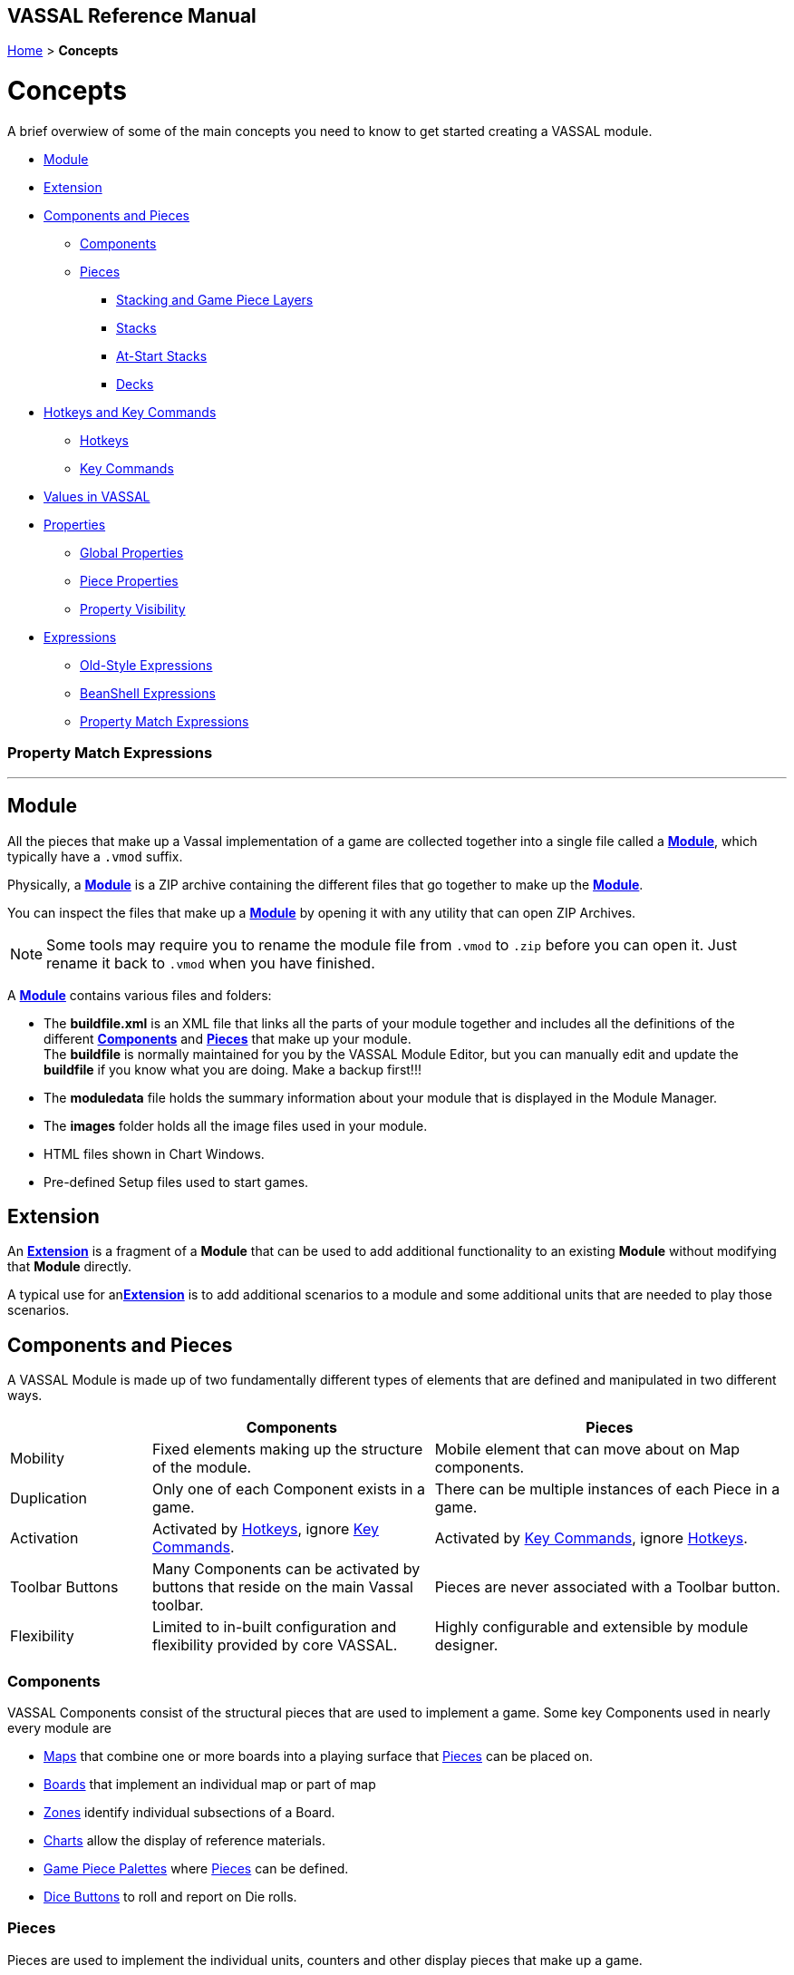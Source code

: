 == VASSAL Reference Manual
[#top]

[.small]#<<index.adoc#toc,Home>> > *Concepts*#

= Concepts

A brief overwiew of some of the main concepts you need to know to get started creating a VASSAL module.

* <<#Module,Module>> +
* <<#extension,Extension>> +
* <<#componentsandpieces,Components and Pieces>> +
** <<#components,Components>> +
** <<#pieces,Pieces>> +
*** <<#stackLayers,Stacking and Game Piece Layers>> +
*** <<#stack,Stacks>> +
*** <<#atstart,At-Start Stacks>> +
*** <<#deck,Decks>> +
* <<#hotkeys_and_key_commands,Hotkeys and Key Commands>>
** <<#hotkeys,Hotkeys>> +
** <<#keycommands,Key Commands>> +
* <<#values,Values in VASSAL>> +
* <<#properties,Properties>> +
** <<#globalProperties, Global Properties>> +
** <<#pieceProperties, Piece Properties>> +
** <<#propertyVisibility,Property Visibility>> +
* <<#expressions,Expressions>> +
** <<#oldStyle,Old-Style Expressions>> +
** <<#beanshell,BeanShell Expressions>> +
** <<#PME,Property Match Expressions>> +

=== Property Match Expressions
'''
[#module]
== Module
All the pieces that make up a Vassal implementation of a game are collected together into a single file called a <<GameModule.adoc#top,*Module*>>, which typically have a `.vmod` suffix. +

Physically, a <<GameModule.adoc#top,*Module*>> is a ZIP archive containing the different files that go together to make up the <<GameModule.adoc#top,*Module*>>.

You can inspect the files that make up a <<GameModule.adoc#top,*Module*>> by opening it with any utility that can open ZIP Archives.

NOTE: Some tools may require you to rename the module file from `.vmod` to `.zip` before you can open it. Just rename it back to `.vmod` when you have finished.

A <<GameModule.adoc#top,*Module*>> contains various files and folders:

 * The *buildfile.xml* is an XML file that links all the parts of your module together and includes all  the definitions of the different <<#components,*Components*>> and <<#pieces,*Pieces*>> that make up your module. +
The *buildfile* is normally maintained for you by the VASSAL Module Editor, but you can manually edit and update the *buildfile* if you know what you are doing. Make a backup first!!!
 * The *moduledata* file holds the summary information about your module that is displayed in the Module Manager.
 * The *images* folder holds all the image files used in your module.
 * HTML files shown in Chart Windows.
 * Pre-defined Setup files used to start games.

[#extension]
== Extension
An <<Extension.adoc#top,*Extension*>> is a fragment of a *Module* that can be used to add additional functionality to an existing *Module* without modifying that *Module* directly.

A typical use for an<<Extension.adoc#top,*Extension*>>  is to add additional scenarios to a module and some additional units that are needed to play those scenarios.

[#componentsandpieces]
== Components and Pieces
A VASSAL Module is made up of two fundamentally different types of elements that are defined and manipulated in two different ways.

[width="100%"]
[cols="20%,40%,50%"]
|===
| | *Components* | *Pieces* +

| Mobility | Fixed elements making up the structure of the module. | Mobile element that can move about on Map components. +

| Duplication | Only one of each Component exists in a game. | There can be multiple instances of each Piece in a game. +

| Activation | Activated by <<#hotkeys,Hotkeys>>, ignore <<#keycommands,Key Commands>>. | Activated by <<#keycommands,Key Commands>>, ignore  <<#hotkeys,Hotkeys>>. +

| Toolbar Buttons | Many Components can be activated by buttons that reside on the main Vassal toolbar. | Pieces are never associated with a Toolbar button.
| Flexibility | Limited to in-built configuration and flexibility provided by core VASSAL. | Highly configurable and extensible by module designer.

|===

[#components]
=== Components
VASSAL Components consist of the structural pieces that are used to implement a game. Some key Components used in nearly every module are

* <<Map.adoc#top, Maps>> that combine one or more boards into a playing surface that <<#pieces,Pieces>> can be placed on.
* <<Board.adoc#top,Boards>> that implement an individual map or part of map
* <<ZonedGrid.adoc#top,Zones>> identify individual subsections of a Board.
* <<ChartWindow.adoc#top,Charts>> allow the display of reference materials.
* <<PieceWindow.adoc#top,Game Piece Palettes>> where <<#pieces,Pieces>> can be defined.
* <<DiceButton.adoc#top,Dice Buttons>> to roll and report on Die rolls.

[#pieces]
=== Pieces

Pieces are used to implement the individual units, counters and other display pieces that make up a game.

Pieces are constructed from more than 40 different 'trait's, each of which adds or modififies the behaviour of a piece. The number, order and configuration of the different traits within a piece control how it looks and acts in a VASSAL game.

Some important traits used in many pieces are:

* <<BasicPiece.adoc#top,Basic Piece>> defines the base image and name of a Piece.
* <<Layer.adoc#top,Layers>> add additional layers of images to a Piece than can be shown or hidden.
* <<Marker.adoc#top,Markers>> and <<DynamicProperty.adoc#top,Dynamic Properties>> add <<#properties,values>> to a Piece that can change over time and can be referenced in other Traits, Pieces and Components.
* <<TriggerAction.adoc#top,Triggers>> allow sequences of actions to be generated.
* <<Prototype.adoc#top,Prototypes>> allow a group of the same traits to be applied to different Pieces that share similar actions.
* <<SendToLocation.adoc#top,Send To Location>> and <<Translate.adoc#top,Move Fixed Distance>> allow pieces to be moved on Command.
* <<GlobalKeyCommand.adoc#top,Global Key Commands>> allow <<#keycommands,Key Commands>> to be sent to other pieces.

See the <<GamePiece<<#keycommands,Game Piece>> for full details of all available traits.

[#stackLayers]
==== Stacking and Game Piece Layers
By default, Pieces that are placed in the same Location in a Map will form a group called a Stack.

[#stack]
==== Stacks
A Stack is a set of Pieces in the same location and Game Piece Layer.

Pieces in a Stack are slightly offset from each other to give a visual cue that there are multiple pieces tacked together in that location.

Clicking on a Stack selects all Pieces in the Stack and the whole Stack can be moved as one unit. Double-clicking on a Stack expands it with a greated visual offset to show more of the counters in the Stack. Individual counters in the Stack can be selected and acted on.

The size of the visual offset for expanded and unexpanded Stacks is configurable in the <<Map.adoc#StackingOptions, Stacking Options>> Component of a Map.

[#atstart]
==== At-Start Stacks
<<SetupStack.adoc#top,At-Start Stacks>> are a special kind of Stack that are defined as part of a  <<Map.adoc#top,Map>>. The Pieces on the Map are defined as part of the Map, not in a <<GamePieceWindow.adoc#top,Game Piece Palette>> like ordinary Pieces.

Whenever a new game is started that uses that Map, a new Stack of those pieces is automatically created. Once the Pieces in an At-Start Stack have been moved away, the At-Start Stack no longer exists.

[#deck]
==== Decks
<<Deck.adoc#top,Decks>> are a special version of an <<#atstart,At-Start Stack>> that have an independent existence, regardless of whether they contain any Pieces or not.

Decks act like a Deck of card, to hold and potentially hide the identity of Pieces (in the case of a face-down Deck.)


[#hotkeys_and_key_commands]
== Hotkeys and Key Commands

image:images/KeyCommand.png[] +

<<#hotkeys,Hotkeys>> and  <<#keycommands,Key Commands>> represent a Keystroke that Vassal components and Piece traits 'listen' out for and perform actions when they see one that they are interested in. They allow one VASSAL Component or Piece to activate a completely different Component or Piece.

<<#hotkeys,Hotkeys>> and  <<#keycommands,Key Commands>> can be defined as an actual Keystroke that can be pressed on a keyboard, or can be defined as a 'virtual' Named Keystroke. Named Keystrokes can only be generated by VASSAL Components and Piece traits. See the <<NamedKeyCommand.adoc#top,Keystroke Commands, Named Commands, Key Commands and Hotkeys>> page for more information.

<<#hotkeys,Hotkeys>> and  <<#keycommands,Key Commands>> look very similar when you define them, but they have two different uses.

[#hotkeys]
=== Hotkeys

Hotkeys are recognized by VASSAL Components and are completely ignored by Pieces.

Whenever a Hotkey is generated,  it is sent to ALL VASSAL Components in no particular order.

.Hotkeys are generated in one of two ways:
. By the user pressing a key or key combination while a VASSAL Map or Chart component has the focus (Not if the Chat Windows is currenly in focus).
. By the <<DoActionButton.adoc#top,Action Button>> Component, which can initiate a sequence of Hotkeys.
. By the <<GlobalHotKey.adoc#top,Global Hotkey>> Piece trait.

[#keycommands]
=== Key Commands
Key Commands are completely ignored by VASSAL Components.

Whenever Key Commands are generated, they are always sent to a specific set of Pieces. The Key Commands are sent to every trait within the selected set of pieces, that can then react to them if they are configured to do so.

.Key Commands are generated in the following ways:
. By right-clicking on a Piece and selecting a Menu Command. The Key Command associated with tha Menu Command will be sent to the piece that is being right-clicked.
. By activating a <<TriggerAction.adoc#top,Trigger Action>> trait that can issue a sequence of Key Commands to the Piece that contains it.
. By activating any <<GlobalKeyCommand.adoc#top,Global Key Command>> Component or Piece trait to send a Key Command to a specific group of Pieces selected by the conditions specified in the <<GlobalKeyCommand.adoc#top,Global Key Command>>.


[#values]
== Values in VASSAL
Al values used in VASSAL are stored as strings of characters. A number like 42 is actually stored as "42". True and False values are stored as "true" and "false".

When needed, Vassal will convert to and from numbers and true/false values, for example when adding numbers, or checking of a condition is true. You generally do not need to worry about this, but it is good to understand what is happening under the hood.

In general all Components and Piece Traits that use numbers, require whole numbers (Integers).

Decimal numbers (e.g. 1.5) can be used and stored if you are experienced enough to know the limitations.

[#properties]
== Properties
<<Properties.adoc#top, Properties>> are named values provided by VASSAL, by Components and by Pieces that can be referenced and used in other Components and Pieces.

The values of Properties can change over time and represent the current state of the different Pieces and Components in the current game and of VASSAL itself.

See the <<Properties.adoc#combined, Properties Page>> for a comprehensive list of the Properties available in VASSAL.

Many of the properties have values that are controlled by VASSAL, but the following two types are Properties defined by the Module Designer.

[#globalProperties]
=== Global Properties
Global Properties are user-defined properties that can have their value changed by user actions during Play. Global Properties can be created at the Module level, the Map level or the Zone Level and follow the visibility rules outlined in the previous section.

Global Properties can have their value changed by +

 * <<GlobalProperties.adoc#ChangePropertyToolbarButton,Change Property Toolbar Button>> Component +
 * <<SetGlobalProperty.adoc#top,Set Global Property Piece>> trait

[#pieceProperties]
=== Piece Properties
Piece Properties are user defined properties that exist within a specific Piece and can have their value changed by user actions during play.

* A <<Marker.adoc#top,Marker>> defines a read-only Property that can't be changed.

* A <<DynamicProperty.adoc#top,Dynamic Property>> defines a Property that can have its value updated.

* A <<CalculatedProperty.adoc#top,Calculated Property>> defines a Property whose value is defined by a <<#beanshell,BeanShell Expression>> and is freshly re-calculated whenever its value is needed.

Dynamic Properties can have their value changed by

* A Change value command defined in the <<DynamicProperty.adoc#top,Dynamic Property>>.
* A <<SetPieceProperty.adoc#top,Set Piece Property>> trait.
* A <<SetAttachmentProperty.adoc#top,Set Attachment Property>> trait.


[#propertyVisibility]
=== Property Visiblility

.Properties exist at one of four levels:
. Module level properties
. Map level properties
. Zone level properties
. Piece properties

The <<Properties.adoc#combined, Properties Page>> lists which level each Property is defined at.

When a Property value is needed, VASSAL starts searching at the level appropriate to the Component or Piece that needs the valie and searches upwards to find a value for the Property. If a Property of the same name exists on more than one level, then only the lowest level will be seen.

Module level components (such as Dice Buttons or Global Key Commands defined at the Module level) can only 'see' Module level properties.

Map level components (such as the Map Report Formats or the Line of Sight thread) can only 'see' the Map level properties defined on their own Map, plus Module level properties.

There are no Zone level components.

Pieces can only 'see' the Zone level properties in their current Zone, the Map level properties on their current Map and all Module level properties.

These visibility rules can be over-ridden using the <<ExpressionProperty.adoc#top,GetProperty>> <<#beanshell,BeanShell>> functions.



[#expressions]
== Expressions

[#oldStyle]
=== Old-Style Expressions

=== BeanShell Expressions
[#beanshell]

[#PME]
=== Property Match Expressions